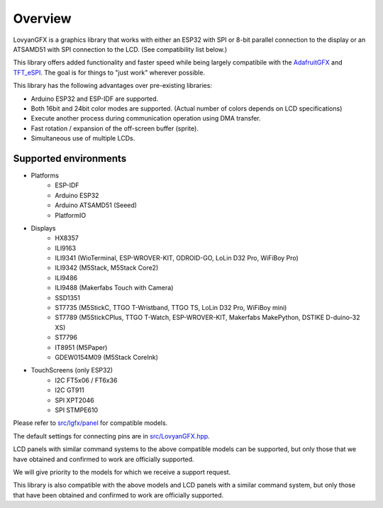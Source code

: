 ********
Overview
********

LovyanGFX is a graphics library that works with either an ESP32 with SPI or 8-bit parallel connection to the display or an ATSAMD51 with SPI connection to the LCD. (See compatibility list below.)

This library offers added functionality and faster speed while being largely compatibile with the `AdafruitGFX <https://github.com/adafruit/Adafruit-GFX-Library>`_ and `TFT_eSPI <https://github.com/Bodmer/TFT_eSPI>`_. The goal is for things to "just work" wherever possible.

This library has the following advantages over pre-existing libraries:

* Arduino ESP32 and ESP-IDF are supported.
* Both 16bit and 24bit color modes are supported. (Actual number of colors depends on LCD specifications)
* Execute another process during communication operation using DMA transfer.
* Fast rotation / expansion of the off-screen buffer (sprite).
* Simultaneous use of multiple LCDs.


Supported environments
======================

* Platforms
   * ESP-IDF
   * Arduino ESP32
   * Arduino ATSAMD51 (Seeed)
   * PlatformIO

* Displays
   * HX8357
   * ILI9163
   * ILI9341 (WioTerminal, ESP-WROVER-KIT, ODROID-GO, LoLin D32 Pro, WiFiBoy Pro)
   * ILI9342 (M5Stack, M5Stack Core2)
   * ILI9486
   * ILI9488 (Makerfabs Touch with Camera)
   * SSD1351
   * ST7735 (M5StickC, TTGO T-Wristband, TTGO TS, LoLin D32 Pro, WiFiBoy mini)
   * ST7789 (M5StickCPlus, TTGO T-Watch, ESP-WROVER-KIT, Makerfabs MakePython, DSTIKE D-duino-32 XS)
   * ST7796
   * IT8951 (M5Paper)
   * GDEW0154M09 (M5Stack CoreInk)

* TouchScreens (only ESP32)
   * I2C FT5x06 / FT6x36
   * I2C GT911
   * SPI XPT2046
   * SPI STMPE610


Please refer to `src/lgfx/panel <https://github.com/lovyan03/LovyanGFX/tree/master/src/lgfx/panel>`_ for compatible models.

The default settings for connecting pins are in `src/LovyanGFX.hpp <https://github.com/lovyan03/LovyanGFX/tree/master/src/LovyanGFX.hpp>`_.

LCD panels with similar command systems to the above compatible models can be supported, but only those that we have obtained and confirmed to work are officially supported.

We will give priority to the models for which we receive a support request.
  
This library is also compatible with the above models and LCD panels with a similar command system, but only those that have been obtained and confirmed to work are officially supported.